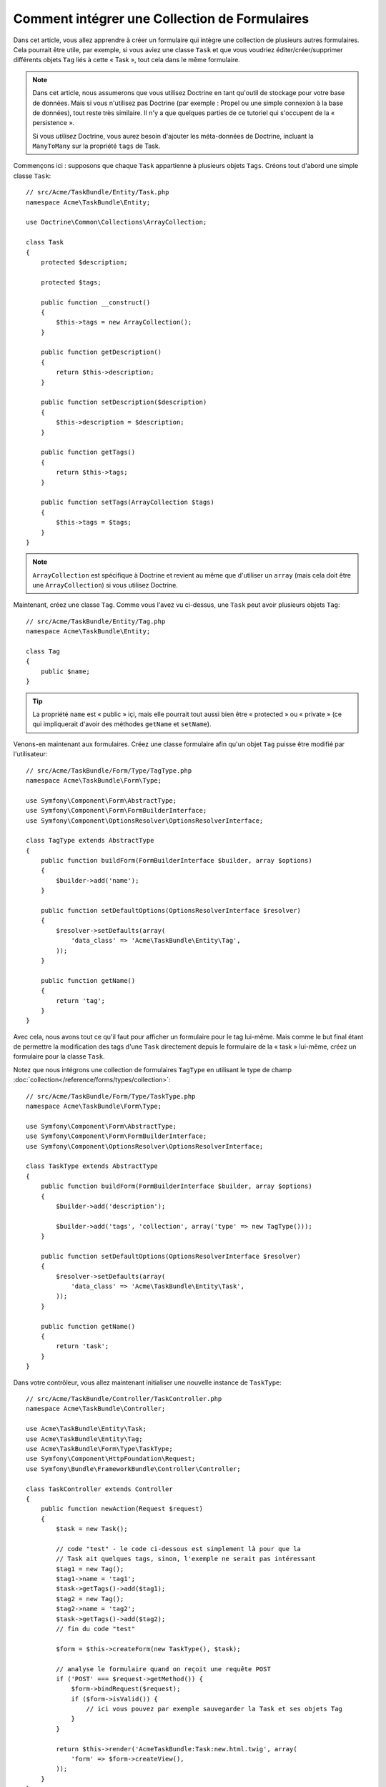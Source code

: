 .. index::
   single: Formulaire; Intégrer une collection de formulaires

Comment intégrer une Collection de Formulaires
==============================================

Dans cet article, vous allez apprendre à créer un formulaire qui intègre une
collection de plusieurs autres formulaires. Cela pourrait être utile, par
exemple, si vous aviez une classe ``Task`` et que vous voudriez éditer/créer/supprimer
différents objets ``Tag`` liés à cette « Task », tout cela dans le même
formulaire.

.. note::

    Dans cet article, nous assumerons que vous utilisez Doctrine en tant
    qu'outil de stockage pour votre base de données. Mais si vous n'utilisez
    pas Doctrine (par exemple : Propel ou une simple connexion à la base
    de données), tout reste très similaire. Il n'y a que quelques parties
    de ce tutoriel qui s'occupent de la « persistence ».

    Si vous *utilisez* Doctrine, vous aurez besoin d'ajouter les méta-données
    de Doctrine, incluant la ``ManyToMany`` sur la propriété ``tags`` de Task.

Commençons ici : supposons que chaque ``Task`` appartienne à plusieurs objets
``Tags``. Créons tout d'abord une simple classe ``Task``::

    // src/Acme/TaskBundle/Entity/Task.php
    namespace Acme\TaskBundle\Entity;
    
    use Doctrine\Common\Collections\ArrayCollection;

    class Task
    {
        protected $description;

        protected $tags;

        public function __construct()
        {
            $this->tags = new ArrayCollection();
        }
        
        public function getDescription()
        {
            return $this->description;
        }

        public function setDescription($description)
        {
            $this->description = $description;
        }

        public function getTags()
        {
            return $this->tags;
        }

        public function setTags(ArrayCollection $tags)
        {
            $this->tags = $tags;
        }
    }

.. note::

    ``ArrayCollection`` est spécifique à Doctrine et revient au même que
    d'utiliser un ``array`` (mais cela doit être une ``ArrayCollection``) si vous
    utilisez Doctrine.

Maintenant, créez une classe ``Tag``. Comme vous l'avez vu ci-dessus, une ``Task``
peut avoir plusieurs objets ``Tag``::

    // src/Acme/TaskBundle/Entity/Tag.php
    namespace Acme\TaskBundle\Entity;

    class Tag
    {
        public $name;
    }

.. tip::

    La propriété ``name`` est « public » içi, mais elle pourrait tout aussi bien
    être « protected » ou « private » (ce qui impliquerait d'avoir des méthodes
    ``getName`` et ``setName``).

Venons-en maintenant aux formulaires. Créez une classe formulaire afin
qu'un objet ``Tag`` puisse être modifié par l'utilisateur::

    // src/Acme/TaskBundle/Form/Type/TagType.php
    namespace Acme\TaskBundle\Form\Type;

    use Symfony\Component\Form\AbstractType;
    use Symfony\Component\Form\FormBuilderInterface;
    use Symfony\Component\OptionsResolver\OptionsResolverInterface;

    class TagType extends AbstractType
    {
        public function buildForm(FormBuilderInterface $builder, array $options)
        {
            $builder->add('name');
        }

        public function setDefaultOptions(OptionsResolverInterface $resolver)
        {
            $resolver->setDefaults(array(
                'data_class' => 'Acme\TaskBundle\Entity\Tag',
            ));
        }

        public function getName()
        {
            return 'tag';
        }
    }

Avec cela, nous avons tout ce qu'il faut pour afficher un formulaire pour le
tag lui-même. Mais comme le but final étant de permettre la modification des
tags d'une ``Task`` directement depuis le formulaire de la « task » lui-même,
créez un formulaire pour la classe ``Task``.

Notez que nous intégrons une collection de formulaires ``TagType``
en utilisant le type de champ
:doc:`collection</reference/forms/types/collection>`::

    // src/Acme/TaskBundle/Form/Type/TaskType.php
    namespace Acme\TaskBundle\Form\Type;

    use Symfony\Component\Form\AbstractType;
    use Symfony\Component\Form\FormBuilderInterface;
    use Symfony\Component\OptionsResolver\OptionsResolverInterface;

    class TaskType extends AbstractType
    {
        public function buildForm(FormBuilderInterface $builder, array $options)
        {
            $builder->add('description');

            $builder->add('tags', 'collection', array('type' => new TagType()));
        }

        public function setDefaultOptions(OptionsResolverInterface $resolver)
        {
            $resolver->setDefaults(array(
                'data_class' => 'Acme\TaskBundle\Entity\Task',
            ));
        }

        public function getName()
        {
            return 'task';
        }
    }

Dans votre contrôleur, vous allez maintenant initialiser une nouvelle instance
de ``TaskType``::

    // src/Acme/TaskBundle/Controller/TaskController.php
    namespace Acme\TaskBundle\Controller;
    
    use Acme\TaskBundle\Entity\Task;
    use Acme\TaskBundle\Entity\Tag;
    use Acme\TaskBundle\Form\Type\TaskType;
    use Symfony\Component\HttpFoundation\Request;
    use Symfony\Bundle\FrameworkBundle\Controller\Controller;
    
    class TaskController extends Controller
    {
        public function newAction(Request $request)
        {
            $task = new Task();

            // code "test" - le code ci-dessous est simplement là pour que la
            // Task ait quelques tags, sinon, l'exemple ne serait pas intéressant
            $tag1 = new Tag();
            $tag1->name = 'tag1';
            $task->getTags()->add($tag1);
            $tag2 = new Tag();
            $tag2->name = 'tag2';
            $task->getTags()->add($tag2);
            // fin du code "test"
            
            $form = $this->createForm(new TaskType(), $task);
            
            // analyse le formulaire quand on reçoit une requête POST
            if ('POST' === $request->getMethod()) {
                $form->bindRequest($request);
                if ($form->isValid()) {
                    // ici vous pouvez par exemple sauvegarder la Task et ses objets Tag
                }
            }
            
            return $this->render('AcmeTaskBundle:Task:new.html.twig', array(
                'form' => $form->createView(),
            ));
        }
    }

Le template correspondant est maintenant capable d'afficher le champ
``description`` pour le formulaire de la tâche ainsi que les formulaires
``TagType`` pour n'importes quels tags qui sont liés à cette objet ``Task``.
Dans le contrôleur ci-dessus, j'ai ajouté du code test afin que vous puissiez
voir cela en action (puisqu'un objet ``Task`` possède zéro tag lorsqu'il est
créé pour la première fois).

.. configuration-block::

    .. code-block:: html+jinja

        {# src/Acme/TaskBundle/Resources/views/Task/new.html.twig #}
        {# ... #}

        <form action="..." method="POST" {{ form_enctype(form) }}>
            {# affiche l'unique champ de la tâche : description #}
            {{ form_row(form.description) }}

            <h3>Tags</h3>
            <ul class="tags">
                {# itère sur chaque tag existant et affiche son unique champ : name #}
                {% for tag in form.tags %}
                    <li>{{ form_row(tag.name) }}</li>
                {% endfor %}
            </ul>

            {{ form_rest(form) }}
            {# ... #}
        </form>

    .. code-block:: html+php

        <!-- src/Acme/TaskBundle/Resources/views/Task/new.html.php -->
        <!-- ... -->

        <form action="..." method="POST" ...>
            <h3>Tags</h3>
            <ul class="tags">
                <?php foreach($form['tags'] as $tag): ?>
                    <li><?php echo $view['form']->row($tag['name']) ?></li>
                <?php endforeach; ?>
            </ul>

            <?php echo $view['form']->rest($form) ?>
        </form>
        
        <!-- ... -->

Lorsque l'utilisateur soumet le formulaire, les données soumises pour les
champs ``Tags`` sont utilisées pour construire une collection « ArrayCollection »
d'objets ``Tag``, qui est ensuite affectée au champ ``tag`` de l'instance ``Task``.

La collection ``Tags`` est naturellement accessible via ``$task->getTags()``
et peut être persistée dans la base de données ou utilisée de quelconque manière
dont vous en avez besoin.

Jusqu'ici, tout cela fonctionne bien, mais cela ne vous permet pas d'ajouter
de nouveaux tags ou de supprimer des tags existants de manière dynamique. Donc,
bien qu'éditer des tags existants fonctionnera parfaitement, votre utilisateur
ne pourra pour le moment pas en ajouter de nouveaux.

.. caution::

    Dans cet exemple, nous intégrons une seule collection, mais vous n'êtes
    pas limité à cela. Vous pouvez aussi intégrer des collections « imbriquées »
    avec autant de sous-niveaux que vous souhaitez. Mais si vous utilisez Xdebug
    dans votre environnement de développement, vous pourriez recevoir une erreur
    telle ``Maximum function nesting level of '100' reached, aborting!``.
    Cela est dû au paramètre PHP ``xdebug.max_nesting_level``, qui est défini
    avec une valeur de ``100`` par défaut.

    Cette directive limite la récursion à 100 appels, ce qui ne pourrait pas
    être assez pour afficher le formulaire dans le template si vous rendez le
    formulaire en entier en une seule fois (par exemple : ``form_widget(form)``).
    Pour parer à cela, vous pouvez définir cette directive avec une valeur plus
    haute (soit dans le fichier ini PHP ou à l'aide de :phpfunction:`ini_set`,
    par exemple dans ``app/autoload.php``) ou bien afficher chaque champ du
    formulaire « manuellement » en utilisant ``form_row``.

.. _cookbook-form-collections-new-prototype:

Autoriser de « nouveaux » tags avec le « prototypage »
------------------------------------------------------

Autoriser l'utilisateur à ajouter de nouveaux tags signifie que nous allons
avoir besoin d'utiliser un peu de Javascript. Plus tôt, nous avons ajouter deux
tags à notre formulaire dans le contrôleur. Maintenant, nous devons permettre à
l'utilisateur d'ajouter autant de tags qu'il souhaite directement depuis le navigateur.
Cela va être effectué grâce à quelques lignes de Javascript.

La première chose que nous devons faire est de laisser savoir à la collection
du formulaire qu'elle va recevoir un nombre inconnu de tags. Jusqu'ici, nous
avons ajouté deux tags et le formulaire s'attend à en recevoir exactement deux,
sinon une erreur sera lancé : ``This form should not contain extra fields``.
Pour rendre cela flexible, nous ajoutons l'option ``allow_add`` à notre champ
collection::

    // src/Acme/TaskBundle/Form/Type/TaskType.php
    // ...
    
    use Symfony\Component\Form\FormBuilderInterface;

    public function buildForm(FormBuilderInterface $builder, array $options)
    {
        $builder->add('description');

        $builder->add('tags', 'collection', array(
            'type' => new TagType(),
            'allow_add' => true,
            'by_reference' => false,
        ));
    }

Notez que nous avons aussi ajouté ``'by_reference' => false``. Normalement, le
framework de formulaire modifierait les tags d'un objet `Task` *sans* ne jamais
appeler `setTags`. En définissant :ref:`by_reference<reference-form-types-by-reference>`
à `false`, `setTags` sera appelée. Vous comprendrez plus tard pourquoi cela est important.

En plus de dire au champ d'accepter n'importe quel nombre d'objets soumis, l'option
``allow_add`` met une variable « prototype » à votre disposition. Ce « prototype »
est un petit « template » qui contient tout le code HTML nécessaire pour afficher
tout nouveau formulaire « tag ». Pour l'utiliser, faites le changement suivant
dans votre formulaire :

.. configuration-block::

    .. code-block:: html+jinja
    
        <ul class="tags" data-prototype="{{ form_widget(form.tags.vars.prototype) | e }}">
            ...
        </ul>
    
    .. code-block:: html+php
    
        <ul class="tags" data-prototype="<?php echo $view->escape($view['form']->row($form['tags']->getVar('prototype'))) ?>">
            ...
        </ul>

.. note::

    Si vous affichez votre sous-formulaire « tags » en entier et en une seule fois
    (par exemple : ``form_row(form.tags)``), alors le prototype est automatiquement
    disponible dans le ``div`` extérieur avec l'attribut ``data-prototype``,
    similaire à ce que vous voyez ci-dessus.

.. tip::

    ``form.tags.vars.prototype`` est un élément de formulaire qui ressemble à
    l'élément individuel ``form_widget(tag)`` à l'intérieur de notre boucle ``for``.
    Cela signifie que vous pouvez appeler ``form_widget``, ``form_row``, ou
    ``form_label`` sur ce prototype. Vous pourriez même choisir de ne rendre qu'un
    seul de ses champs (par exemple : le champ ``name``) :
    
    .. code-block:: html+jinja
    
        {{ form_widget(form.tags.vars.prototype.name) | e }}

Sur la page affichée, le résultat ressemblera à quelque chose comme ca :

.. code-block:: html

    <ul class="tags" data-prototype="&lt;div&gt;&lt;label class=&quot; required&quot;&gt;__name__&lt;/label&gt;&lt;div id=&quot;task_tags___name__&quot;&gt;&lt;div&gt;&lt;label for=&quot;task_tags___name___name&quot; class=&quot; required&quot;&gt;Name&lt;/label&gt;&lt;input type=&quot;text&quot; id=&quot;task_tags___name___name&quot; name=&quot;task[tags][__name__][name]&quot; required=&quot;required&quot; maxlength=&quot;255&quot; /&gt;&lt;/div&gt;&lt;/div&gt;&lt;/div&gt;">

Le but de cette section sera d'utiliser JavaScript pour lire cet attribut et
ajouter dynamiquement un nouveau tag lorsque l'utilisateur clique sur un
lien « Ajouter un tag ». Pour garder les choses simples, nous allons utiliser
jQuery et assumer que vous l'avez déjà inclus quelque part dans votre page.

Ajoutez une balise ``script`` quelque part dans votre page afin que nous puissions
commencer à écrire un peu de JavaScript.

Tout d'abord, ajoutez un lien en bas de votre liste de « tags » via JavaScript.
Ensuite, liez l'événement « click » de ce lien afin que nous puissions ajouter
un formulaire tag (``addTagForm`` sera montré plus tard) :

.. code-block:: javascript

    // Récupère le div qui contient la collection de tags
    var collectionHolder = $('ul.tags');

    // ajoute un lien « add a tag »
    var $addTagLink = $('<a href="#" class="add_tag_link">Add a tag</a>');
    var $newLinkLi = $('<li></li>').append($addTagLink);

    jQuery(document).ready(function() {
        // ajoute l'ancre « add a tag » et li à la balise ul
        collectionHolder.append($newLinkLi);

        $addTagLink.on('click', function(e) {
            // empêche le lien de créer un « # » dans l'URL
            e.preventDefault();

            // ajoute un nouveau formulaire tag (voir le prochain bloc de code)
            addTagForm(collectionHolder, $newLinkLi);
        });
    });

Le travail de la fonction ``addTagForm`` sera d'utiliser l'attribut ``data-prototype``
pour dynamiquement ajouter un nouveau formulaire lorsque ce lien est cliqué. Le code
HTML de ``data-prototype`` contient la balise ``texte`` avec un nom tel
``task[tags][__name__][name]`` et un id tel ``task_tags___name___name``. La chaîne de
caractères ``__name__`` est une variable de substitution (« placeholder » en anglais) que
nous remplacerons avec un nombre unique et incrémental (par exemple : ``task[tags][3][name]``).

.. versionadded:: 2.1
    La variable de substitution a été changée dans Symfony 2.1. Au lieu de ``$$name$$``,
    elle se nomme dorénavant ``__name__``.

Le code nécessaire pour faire fonctionner tout cela peut varier, mais en voici un
exemple :

.. code-block:: javascript

    function addTagForm(collectionHolder, $newLinkLi) {
        // Récupère l'élément ayant l'attribut data-prototype comme expliqué plus tôt
        var prototype = collectionHolder.attr('data-prototype');

        // Remplace '__name__' dans le HTML du prototype par un nombre basé sur
        // la longueur de la collection courante
        var newForm = prototype.replace(/__name__/g, collectionHolder.children().length);

        // Affiche le formulaire dans la page dans un li, avant le lien "Add a tag"
        var $newFormLi = $('<li></li>').append(newForm);
        $newLinkLi.before($newFormLi);
    }

.. note:

    Il est préférable de séparer votre javascript dans des fichiers JavaScript
    réels plutôt que de l'écrire directement en plein milieu de votre code HTML
    comme nous le faisons ici.

Maintenant, chaque fois qu'un utilisateur clique sur le lien ``Add a tag``, un
nouveau sous-formulaire apparaîtra sur la page. Lors de la soumission, quelconques
formulaires de tag seront convertis en de nouveaux objets ``Tag`` et ajoutés à la
propriété ``tags`` de l'objet ``Task``.

.. sidebar:: Doctrine: Relations de Cascade et sauvegarde du côté « Inverse »

    Afin que les nouveaux tags soient sauvegardés dans Doctrine, vous devez
    considérer certaines choses en plus. Tout d'abord, à moins que vous
    itériez sur tous les nouveaux objets ``Tag`` et appelez ``$em->persist($tag)``
    sur chacun d'entre eux, vous allez recevoir une erreur de la part de Doctrine :

        A new entity was found through the relationship 'Acme\TaskBundle\Entity\Task#tags' that was not configured to cascade persist operations for entity...

    Pour réparer cela, vous pourriez choisir d'effectuer automatiquement l'opération
    de persistence en mode « cascade » de l'objet ``Task`` avec quelconques tags liés.
    Pour faire ceci, ajoutez l'option ``cascade`` à votre méta-donnée ``ManyToMany`` :
    
    .. configuration-block::
    
        .. code-block:: php-annotations

            /**
             * @ORM\ManyToMany(targetEntity="Tag", cascade={"persist"})
             */
            protected $tags;

        .. code-block:: yaml

            # src/Acme/TaskBundle/Resources/config/doctrine/Task.orm.yml
            Acme\TaskBundle\Entity\Task:
                type: entity
                # ...
                oneToMany:
                    tags:
                        targetEntity: Tag
                        cascade:      [persist]

    Un second problème potentiel peut toucher les relations de Doctrine
    en ce qui concerne `Le côté Propriétaire et le côté Inverse`_. Dans
    cet exemple, si le côté « propriétaire » dans la relation est « Task »,
    alors la persistence va fonctionner sans problème comme les tags sont
    ajoutés correctement à la « Task ». Cependant, si le côté « propriétaire »
    est « Tag », alors vous aurez besoin de coder un peu plus afin de
    vous assurer que le bon côté de la relation soit correctement modifié.

    L'astuce est de s'assurer qu'une unique « Task » est définie pour chaque
    « Tag ». Une manière facile de faire cela est d'ajouter un bout de logique
    supplémentaire à la méthode ``setTags()``, qui est appelée par le framework
    formulaire puisque la valeur de :ref:`by_reference<reference-form-types-by-reference>`
    est définie comme ``false``::
    
        // src/Acme/TaskBundle/Entity/Task.php
        // ...

        public function setTags(ArrayCollection $tags)
        {
            foreach ($tags as $tag) {
                $tag->addTask($this);
            }

            $this->tags = $tags;
        }

    Dans le ``Tag``, assurez-vous simplement d'avoir une méthode ``addTask``::

        // src/Acme/TaskBundle/Entity/Tag.php
        // ...

        public function addTask(Task $task)
        {
            if (!$this->tasks->contains($task)) {
                $this->tasks->add($task);
            }
        }

    Si vous avez une relation ``OneToMany``, alors l'astuce reste similaire,
    excepté que vous pouvez simplement appeler la méthode ``setTask`` depuis
    la méthode ``setTags``.

.. _cookbook-form-collections-remove:

Autoriser des tags à être supprimés
-----------------------------------

La prochaine étape est d'autoriser la suppression d'un élément particulier de
la collection. La solution est similaire à celle qui permet d'autoriser l'ajout
de tags.

Commencez par ajouter l'option ``allow_delete`` dans le Type de formulaire::

    // src/Acme/TaskBundle/Form/Type/TaskType.php
    // ...
    
    use Symfony\Component\Form\FormBuilderInterface;
    
    public function buildForm(FormBuilderInterface $builder, array $options)
    {
        $builder->add('description');

        $builder->add('tags', 'collection', array(
            'type' => new TagType(),
            'allow_add' => true,
            'allow_delete' => true,
            'by_reference' => false,
        ));
    }

Modifications des Templates
~~~~~~~~~~~~~~~~~~~~~~~~~~~

L'option ``allow_delete`` a une conséquence : si un élément d'une collection
n'est pas envoyé lors de la soumission, les données liées à cet élément sont
supprimées de la collection sur le serveur. La solution est donc de supprimer
l'élément formulaire du DOM.

Premièrement, ajoutez un lien « Supprimer ce tag » dans chaque formulaire de tag :

.. code-block:: javascript

    jQuery(document).ready(function() {
        // ajoute un lien de suppression à tous les éléments li de
        // formulaires de tag existants
        collectionHolder.find('li').each(function() {
            addTagFormDeleteLink($(this));
        });
    
        // ... le reste du bloc vu plus haut
    });
    
    function addTagForm() {
        // ...
        
        // ajoute un lien de suppression au nouveau formulaire
        addTagFormDeleteLink($newFormLi);
    }

La fonction ``addTagFormDeleteLink`` va ressembler à quelque chose comme ça :

.. code-block:: javascript

    function addTagFormDeleteLink($tagFormLi) {
        var $removeFormA = $('<a href="#">delete this tag</a>');
        $tagFormLi.append($removeFormA);

        $removeFormA.on('click', function(e) {
            // empêche le lien de créer un « # » dans l'URL
            e.preventDefault();

            // supprime l'élément li pour le formulaire de tag
            $tagFormLi.remove();
        });
    }

Lorsqu'un formulaire de tag est supprimé du DOM et soumis, l'objet ``Tag`` supprimé
ne sera pas inclus dans la collection passée à ``setTags``. Dépendant de votre couche
de persistence, cela pourrait ou ne pourrait pas être suffisant pour effectivement
supprimer la relation entre le ``Tag`` supprimé et l'objet ``Task``.

.. sidebar:: Doctrine: Assurer la persistence dans la base de données

    Quand vous supprimez des objets de cette manière, vous pourriez avoir à
    travailler un peu plus afin de vous assurer que la relation entre la
    « Task » et le « Tag » supprimé soit correctement enlevée.

    Dans Doctrine, vous avez deux « côtés » dans une relation : le côté propriétaire
    et le côté inverse. Normalement, dans ce cas, vous aurez une relation ``ManyToMany``
    et les tags supprimés disparaîtront et seront persistés correctement (ajouter
    des tags fonctionne aussi sans efforts supplémentaires).

    Mais si vous avez une relation ``OneToMany`` ou une ``ManyToMany`` avec
    un ``mappedBy`` sur l'entité « Task » (signifiant qu'une « Task » est le
    côté « inverse »), vous devrez effectuer plus de choses afin que les tags
    supprimés soient persistés correctement.

    Dans ce cas, vous pouvez modifier le contrôleur afin qu'il efface la
    relation pour les tags supprimés. Ceci assume que vous ayez une ``editAction``
    qui gére la « mise à jour » de votre « Task »::

        // src/Acme/TaskBundle/Controller/TaskController.php
        // ...

        public function editAction($id, Request $request)
        {
            $em = $this->getDoctrine()->getManager();
            $task = $em->getRepository('AcmeTaskBundle:Task')->find($id);
    
            if (!$task) {
                throw $this->createNotFoundException('No task found for is '.$id);
            }

            // Crée un tableau contenant les objets Tag courants de la
            // base de données
            foreach ($task->getTags() as $tag) $originalTags[] = $tag;
          
            $editForm = $this->createForm(new TaskType(), $task);

               if ('POST' === $request->getMethod()) {
                $editForm->bindRequest($this->getRequest());

                if ($editForm->isValid()) {
        
                    // filtre $originalTags pour ne contenir que les tags
                    // n'étant plus présents
                    foreach ($task->getTags() as $tag) {
                        foreach ($originalTags as $key => $toDel) {
                            if ($toDel->getId() === $tag->getId()) {
                                unset($originalTags[$key]);
                            }
                        }
                    }

                    // supprime la relation entre le tag et la « Task »
                    foreach ($originalTags as $tag) {
                        // supprime la « Task » du Tag
                        $tag->getTasks()->removeElement($task);
    
                        // si c'était une relation ManyToOne, vous pourriez supprimer la
                        // relation comme ceci
                        // $tag->setTask(null);
                        
                        $em->persist($tag);

                        // si vous souhaitiez supprimer totalement le Tag, vous pourriez
                        // aussi faire comme cela
                        // $em->remove($tag);
                    }

                    $em->persist($task);
                    $em->flush();

                    // redirige vers quelconque page d'édition
                    return $this->redirect($this->generateUrl('task_edit', array('id' => $id)));
                }
            }
            
            // affiche quelconque template de formulaire
        }

    Comme vous pouvez le voir, ajouter et supprimer les éléments correctement
    peut ne pas être trivial. A moins que vous ayez une relation ``ManyToMany``
    où « Task » est le côté « propriétaire », vous devrez ajouter du code
    supplémentaire pour vous assurer que la relation soit correctement mise à
    jour (que ce soit pour l'ajout de nouveaux tags ou pour la suppression de
    tags existants) pour chacun des objets Tag.


.. _`Le côté Propriétaire et le côté Inverse`: http://docs.doctrine-project.org/en/latest/reference/unitofwork-associations.html

